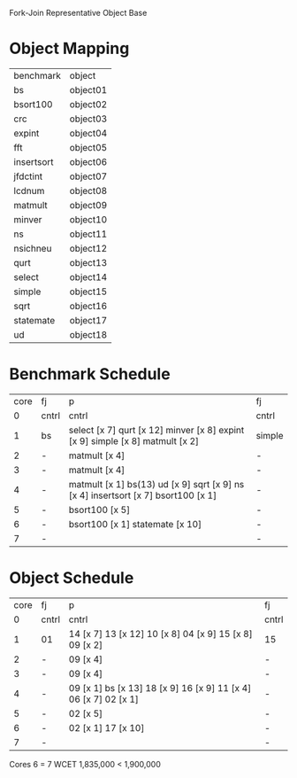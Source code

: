 		 Fork-Join Representative Object Base

* Object Mapping

| benchmark  | object   |
| bs         | object01 |
| bsort100   | object02 |
| crc        | object03 |
| expint     | object04 |
| fft        | object05 |
| insertsort | object06 |
| jfdctint   | object07 |
| lcdnum     | object08 |
| matmult    | object09 |
| minver     | object10 |
| ns         | object11 |
| nsichneu   | object12 |
| qurt       | object13 |
| select     | object14 |
| simple     | object15 |
| sqrt       | object16 |
| statemate  | object17 |
| ud         | object18 |


* Benchmark Schedule

| core | fj    | p                                                                                 | fj     |
|    0 | cntrl | cntrl                                                                             | cntrl  |
|    1 | bs    | select [x 7] qurt [x 12] minver [x 8] expint [x 9] simple [x 8] matmult [x 2]     | simple |
|    2 | -     | matmult [x 4]                                                                     | -      |
|    3 | -     | matmult [x 4]                                                                     | -      |
|    4 | -     | matmult [x 1] bs(13) ud [x 9] sqrt [x 9] ns [x 4] insertsort [x 7] bsort100 [x 1] | -      |
|    5 | -     | bsort100 [x 5]                                                                    | -      |
|    6 | -     | bsort100 [x 1] statemate [x 10]                                                   | -      |
|    7 | -     |                                                                                   | -      |


* Object Schedule

| core | fj    | p                                                               | fj    |
|    0 | cntrl | cntrl                                                           | cntrl |
|    1 | 01    | 14 [x 7] 13 [x 12] 10 [x 8] 04 [x 9] 15 [x 8] 09 [x 2]          | 15    |
|    2 | -     | 09 [x 4]                                                        | -     |
|    3 | -     | 09 [x 4]                                                        | -     |
|    4 | -     | 09 [x 1] bs [x 13] 18 [x 9] 16 [x 9] 11 [x 4] 06 [x 7] 02 [x 1] | -     |
|    5 | -     | 02 [x 5]                                                        | -     |
|    6 | -     | 02 [x 1] 17 [x 10]                                              | -     |
|    7 | -     |                                                                 | -     |

Cores 6   = 7
WCET 1,835,000 < 1,900,000
